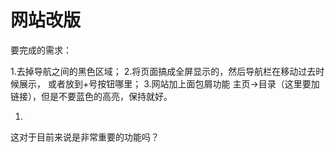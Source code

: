* 网站改版
要完成的需求：

1.去掉导航之间的黑色区域；
2.将页面搞成全屏显示的，然后导航栏在移动过去时候展示，
或者放到+号按钮哪里；
3.网站加上面包屑功能
主页->目录（这里要加链接），但是不要蓝色的高亮，保持就好。
4.

这对于目前来说是非常重要的功能吗？
